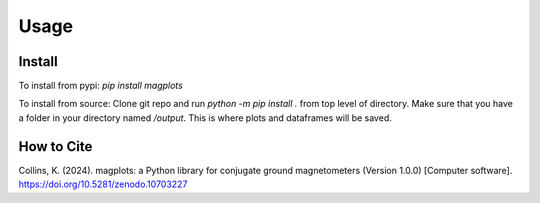Usage
=====

.. _installation:

Install
------------
To install from pypi:
`pip install magplots`

To install from source:
Clone git repo and run `python -m pip install .` from top level of directory.
Make sure that you have a folder in your directory named `/output`. This is where plots and dataframes will be saved.


How to Cite
-----------
Collins, K. (2024). magplots: a Python library for conjugate ground magnetometers (Version 1.0.0) [Computer software]. https://doi.org/10.5281/zenodo.10703227
